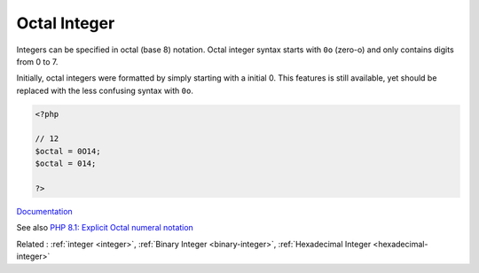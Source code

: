 .. _octal-integer:
.. _octal:
.. meta::
	:description:
		Octal Integer: Integers can be specified in octal (base 8) notation.
	:twitter:card: summary_large_image
	:twitter:site: @exakat
	:twitter:title: Octal Integer
	:twitter:description: Octal Integer: Integers can be specified in octal (base 8) notation
	:twitter:creator: @exakat
	:og:title: Octal Integer
	:og:type: article
	:og:description: Integers can be specified in octal (base 8) notation
	:og:url: https://php-dictionary.readthedocs.io/en/latest/dictionary/octal-integer.ini.html
	:og:locale: en


Octal Integer
-------------

Integers can be specified in octal (base 8) notation. Octal integer syntax starts with ``0o`` (zero-o) and only contains digits from 0 to 7.

Initially, octal integers were formatted by simply starting with a initial 0. This features is still available, yet should be replaced with the less confusing syntax with ``0o``.


.. code-block:: php
   
   <?php
   
   // 12
   $octal = 0O14;
   $octal = 014;
   
   ?>


`Documentation <https://www.php.net/manual/en/language.types.integer.php>`__

See also `PHP 8.1: Explicit Octal numeral notation <https://php.watch/versions/8.1/explicit-octal-notation>`_

Related : :ref:`integer <integer>`, :ref:`Binary Integer <binary-integer>`, :ref:`Hexadecimal Integer <hexadecimal-integer>`
